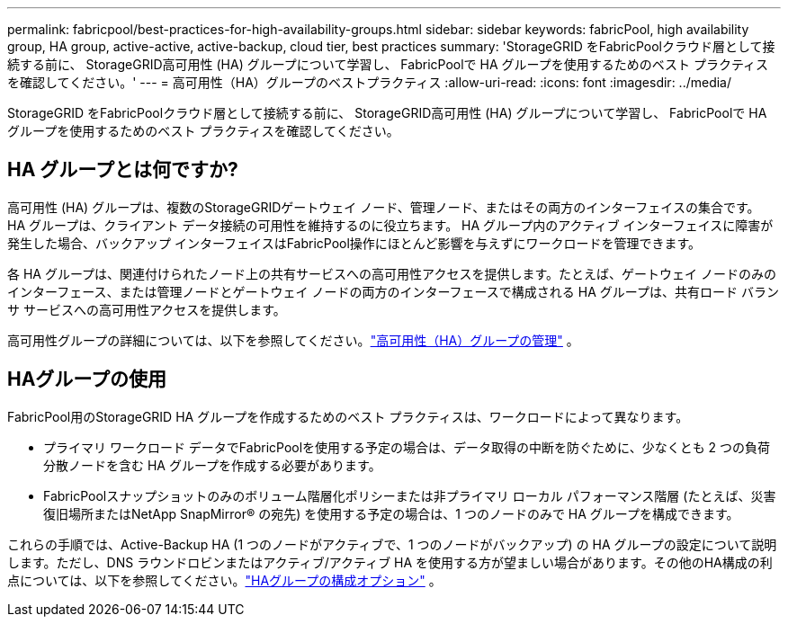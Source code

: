 ---
permalink: fabricpool/best-practices-for-high-availability-groups.html 
sidebar: sidebar 
keywords: fabricPool, high availability group, HA group, active-active, active-backup, cloud tier, best practices 
summary: 'StorageGRID をFabricPoolクラウド層として接続する前に、 StorageGRID高可用性 (HA) グループについて学習し、 FabricPoolで HA グループを使用するためのベスト プラクティスを確認してください。' 
---
= 高可用性（HA）グループのベストプラクティス
:allow-uri-read: 
:icons: font
:imagesdir: ../media/


[role="lead"]
StorageGRID をFabricPoolクラウド層として接続する前に、 StorageGRID高可用性 (HA) グループについて学習し、 FabricPoolで HA グループを使用するためのベスト プラクティスを確認してください。



== HA グループとは何ですか?

高可用性 (HA) グループは、複数のStorageGRIDゲートウェイ ノード、管理ノード、またはその両方のインターフェイスの集合です。  HA グループは、クライアント データ接続の可用性を維持するのに役立ちます。  HA グループ内のアクティブ インターフェイスに障害が発生した場合、バックアップ インターフェイスはFabricPool操作にほとんど影響を与えずにワークロードを管理できます。

各 HA グループは、関連付けられたノード上の共有サービスへの高可用性アクセスを提供します。たとえば、ゲートウェイ ノードのみのインターフェース、または管理ノードとゲートウェイ ノードの両方のインターフェースで構成される HA グループは、共有ロード バランサ サービスへの高可用性アクセスを提供します。

高可用性グループの詳細については、以下を参照してください。link:../admin/managing-high-availability-groups.html["高可用性（HA）グループの管理"] 。



== HAグループの使用

FabricPool用のStorageGRID HA グループを作成するためのベスト プラクティスは、ワークロードによって異なります。

* プライマリ ワークロード データでFabricPoolを使用する予定の場合は、データ取得の中断を防ぐために、少なくとも 2 つの負荷分散ノードを含む HA グループを作成する必要があります。
* FabricPoolスナップショットのみのボリューム階層化ポリシーまたは非プライマリ ローカル パフォーマンス階層 (たとえば、災害復旧場所またはNetApp SnapMirror® の宛先) を使用する予定の場合は、1 つのノードのみで HA グループを構成できます。


これらの手順では、Active-Backup HA (1 つのノードがアクティブで、1 つのノードがバックアップ) の HA グループの設定について説明します。ただし、DNS ラウンドロビンまたはアクティブ/アクティブ HA を使用する方が望ましい場合があります。その他のHA構成の利点については、以下を参照してください。link:../admin/configuration-options-for-ha-groups.html["HAグループの構成オプション"] 。
